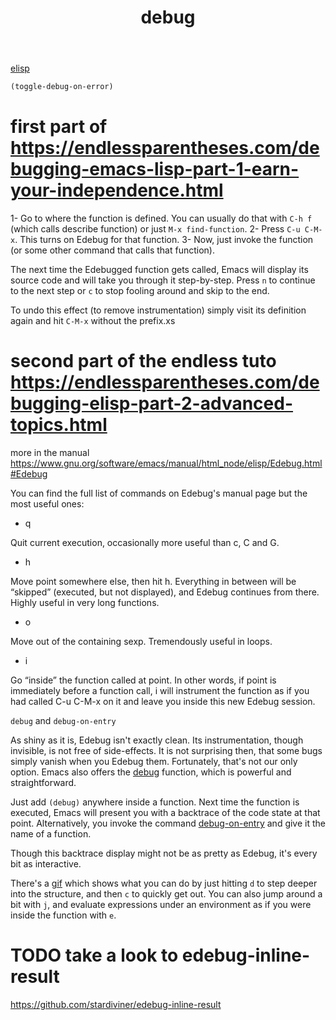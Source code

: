:PROPERTIES:
:ID:       39570DD4-2015-456F-80DC-E2A7D25CC833
:END:
#+title: debug

[[id:A7AFD82B-B000-4220-8958-D316C016B088][elisp]]

 #+BEGIN_SRC emacs-lisp
 (toggle-debug-on-error)
 #+END_SRC

 #+RESULTS:




* first part of https://endlessparentheses.com/debugging-emacs-lisp-part-1-earn-your-independence.html


1- Go to where the function is defined. You can usually do that with =C-h f= (which calls describe function) or just =M-x find-function=.
2- Press =C-u C-M-x=. This turns on Edebug for that function.
3- Now, just invoke the function (or some other command that calls that function).


The next time the Edebugged function gets called, Emacs will display its source code and will take you through it step-by-step.
Press =n= to continue to the next step
or =c= to stop fooling around and skip to the end.


To undo this effect (to remove instrumentation) simply visit its definition again and hit =C-M-x= without the prefix.xs
* second part of the endless tuto https://endlessparentheses.com/debugging-elisp-part-2-advanced-topics.html


more in the manual https://www.gnu.org/software/emacs/manual/html_node/elisp/Edebug.html#Edebug



You can find the full list of commands on Edebug's manual page but the most useful ones:

- q
Quit current execution, occasionally more useful than c, C and G.
- h
Move point somewhere else, then hit h. Everything in between will be “skipped” (executed, but not displayed), and Edebug continues from there. Highly useful in very long functions.
- o
Move out of the containing sexp. Tremendously useful in loops.
- i
Go “inside” the function called at point. In other words, if point is immediately before a function call, i will instrument the function as if you had called C-u C-M-x on it and leave you inside this new Edebug session.


=debug= and =debug-on-entry=

As shiny as it is, Edebug isn't exactly clean. Its instrumentation, though invisible, is not free of side-effects. It is not surprising then, that some bugs simply vanish when you Edebug them. Fortunately, that's not our only option. Emacs also offers the [[https://doc.endlessparentheses.com/Fun/debug][debug]] function, which is powerful and straightforward.

Just add =(debug)= anywhere inside a function. Next time the function is executed, Emacs will present you with a backtrace of the code state at that point. Alternatively, you invoke the command [[https://doc.endlessparentheses.com/Fun/debug-on-entry][debug-on-entry]] and give it the name of a function.

Though this backtrace display might not be as pretty as Edebug, it's every bit as interactive.

There's a [[https://endlessparentheses.com/images/debug-png9-20fps.gif][gif]] which shows what you can do by just hitting =d=  to step deeper into the structure, and then =c= to quickly get out. You can also jump around a bit with =j=, and evaluate expressions under an environment as if you were inside the function with =e=.


* TODO take a look to edebug-inline-result
  https://github.com/stardiviner/edebug-inline-result
